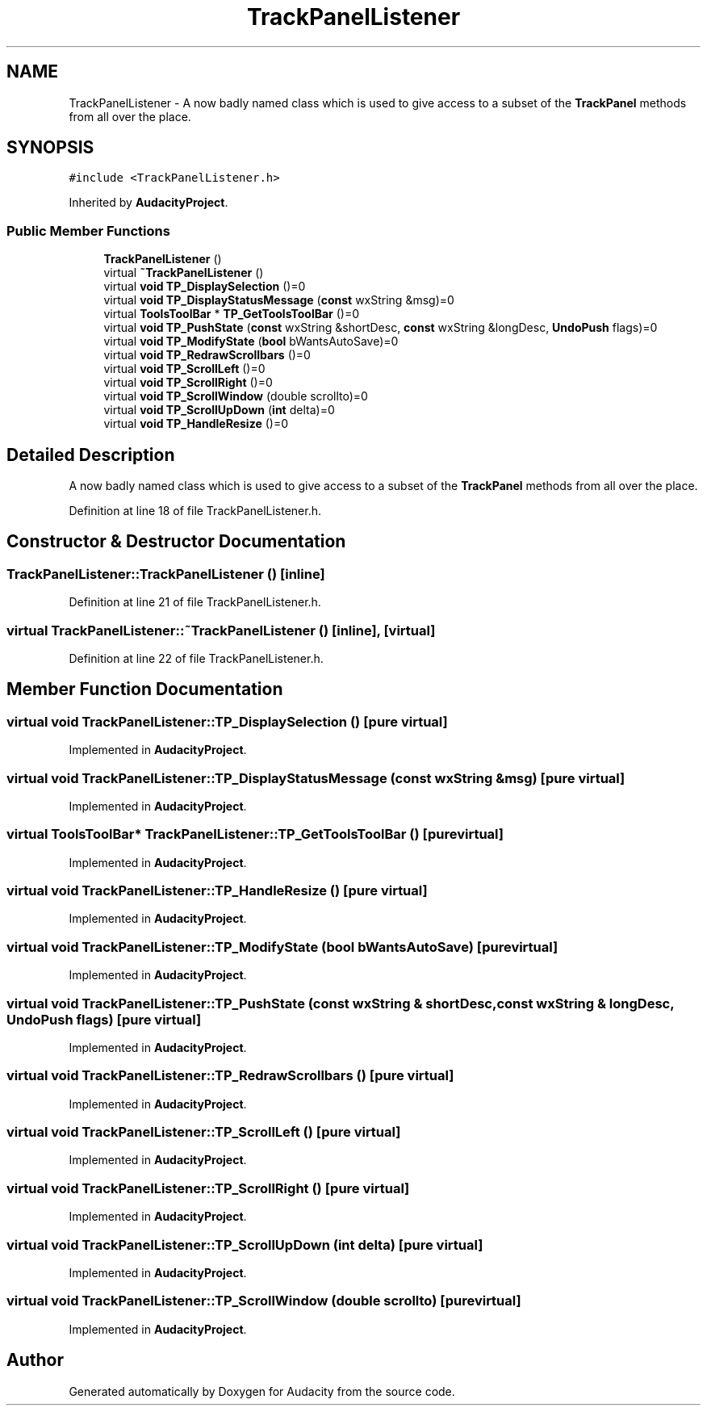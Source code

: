 .TH "TrackPanelListener" 3 "Thu Apr 28 2016" "Audacity" \" -*- nroff -*-
.ad l
.nh
.SH NAME
TrackPanelListener \- A now badly named class which is used to give access to a subset of the \fBTrackPanel\fP methods from all over the place\&.  

.SH SYNOPSIS
.br
.PP
.PP
\fC#include <TrackPanelListener\&.h>\fP
.PP
Inherited by \fBAudacityProject\fP\&.
.SS "Public Member Functions"

.in +1c
.ti -1c
.RI "\fBTrackPanelListener\fP ()"
.br
.ti -1c
.RI "virtual \fB~TrackPanelListener\fP ()"
.br
.ti -1c
.RI "virtual \fBvoid\fP \fBTP_DisplaySelection\fP ()=0"
.br
.ti -1c
.RI "virtual \fBvoid\fP \fBTP_DisplayStatusMessage\fP (\fBconst\fP wxString &msg)=0"
.br
.ti -1c
.RI "virtual \fBToolsToolBar\fP * \fBTP_GetToolsToolBar\fP ()=0"
.br
.ti -1c
.RI "virtual \fBvoid\fP \fBTP_PushState\fP (\fBconst\fP wxString &shortDesc, \fBconst\fP wxString &longDesc, \fBUndoPush\fP flags)=0"
.br
.ti -1c
.RI "virtual \fBvoid\fP \fBTP_ModifyState\fP (\fBbool\fP bWantsAutoSave)=0"
.br
.ti -1c
.RI "virtual \fBvoid\fP \fBTP_RedrawScrollbars\fP ()=0"
.br
.ti -1c
.RI "virtual \fBvoid\fP \fBTP_ScrollLeft\fP ()=0"
.br
.ti -1c
.RI "virtual \fBvoid\fP \fBTP_ScrollRight\fP ()=0"
.br
.ti -1c
.RI "virtual \fBvoid\fP \fBTP_ScrollWindow\fP (double scrollto)=0"
.br
.ti -1c
.RI "virtual \fBvoid\fP \fBTP_ScrollUpDown\fP (\fBint\fP delta)=0"
.br
.ti -1c
.RI "virtual \fBvoid\fP \fBTP_HandleResize\fP ()=0"
.br
.in -1c
.SH "Detailed Description"
.PP 
A now badly named class which is used to give access to a subset of the \fBTrackPanel\fP methods from all over the place\&. 
.PP
Definition at line 18 of file TrackPanelListener\&.h\&.
.SH "Constructor & Destructor Documentation"
.PP 
.SS "TrackPanelListener::TrackPanelListener ()\fC [inline]\fP"

.PP
Definition at line 21 of file TrackPanelListener\&.h\&.
.SS "virtual TrackPanelListener::~TrackPanelListener ()\fC [inline]\fP, \fC [virtual]\fP"

.PP
Definition at line 22 of file TrackPanelListener\&.h\&.
.SH "Member Function Documentation"
.PP 
.SS "virtual \fBvoid\fP TrackPanelListener::TP_DisplaySelection ()\fC [pure virtual]\fP"

.PP
Implemented in \fBAudacityProject\fP\&.
.SS "virtual \fBvoid\fP TrackPanelListener::TP_DisplayStatusMessage (\fBconst\fP wxString & msg)\fC [pure virtual]\fP"

.PP
Implemented in \fBAudacityProject\fP\&.
.SS "virtual \fBToolsToolBar\fP* TrackPanelListener::TP_GetToolsToolBar ()\fC [pure virtual]\fP"

.PP
Implemented in \fBAudacityProject\fP\&.
.SS "virtual \fBvoid\fP TrackPanelListener::TP_HandleResize ()\fC [pure virtual]\fP"

.PP
Implemented in \fBAudacityProject\fP\&.
.SS "virtual \fBvoid\fP TrackPanelListener::TP_ModifyState (\fBbool\fP bWantsAutoSave)\fC [pure virtual]\fP"

.PP
Implemented in \fBAudacityProject\fP\&.
.SS "virtual \fBvoid\fP TrackPanelListener::TP_PushState (\fBconst\fP wxString & shortDesc, \fBconst\fP wxString & longDesc, \fBUndoPush\fP flags)\fC [pure virtual]\fP"

.PP
Implemented in \fBAudacityProject\fP\&.
.SS "virtual \fBvoid\fP TrackPanelListener::TP_RedrawScrollbars ()\fC [pure virtual]\fP"

.PP
Implemented in \fBAudacityProject\fP\&.
.SS "virtual \fBvoid\fP TrackPanelListener::TP_ScrollLeft ()\fC [pure virtual]\fP"

.PP
Implemented in \fBAudacityProject\fP\&.
.SS "virtual \fBvoid\fP TrackPanelListener::TP_ScrollRight ()\fC [pure virtual]\fP"

.PP
Implemented in \fBAudacityProject\fP\&.
.SS "virtual \fBvoid\fP TrackPanelListener::TP_ScrollUpDown (\fBint\fP delta)\fC [pure virtual]\fP"

.PP
Implemented in \fBAudacityProject\fP\&.
.SS "virtual \fBvoid\fP TrackPanelListener::TP_ScrollWindow (double scrollto)\fC [pure virtual]\fP"

.PP
Implemented in \fBAudacityProject\fP\&.

.SH "Author"
.PP 
Generated automatically by Doxygen for Audacity from the source code\&.

